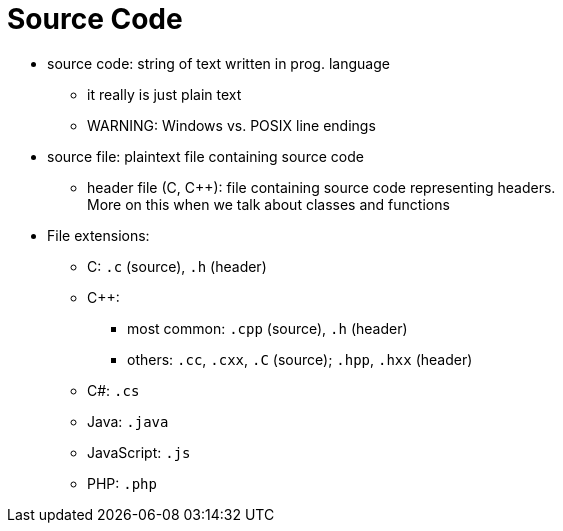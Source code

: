 = Source Code

* source code: string of text written in prog. language
** it really is just plain text
** WARNING: Windows vs. POSIX line endings

* source file: plaintext file containing source code
** header file (C, C++): file containing source code representing headers. +
        More on this when we talk about classes and functions

* File extensions:
** C: `.c` (source), `.h` (header)
** C++:
*** most common: `.cpp` (source), `.h` (header)
*** others: `.cc`, `.cxx`, `.C` (source); `.hpp`, `.hxx` (header)
** C#: `.cs`
** Java: `.java`
** JavaScript: `.js`
** PHP: `.php`
